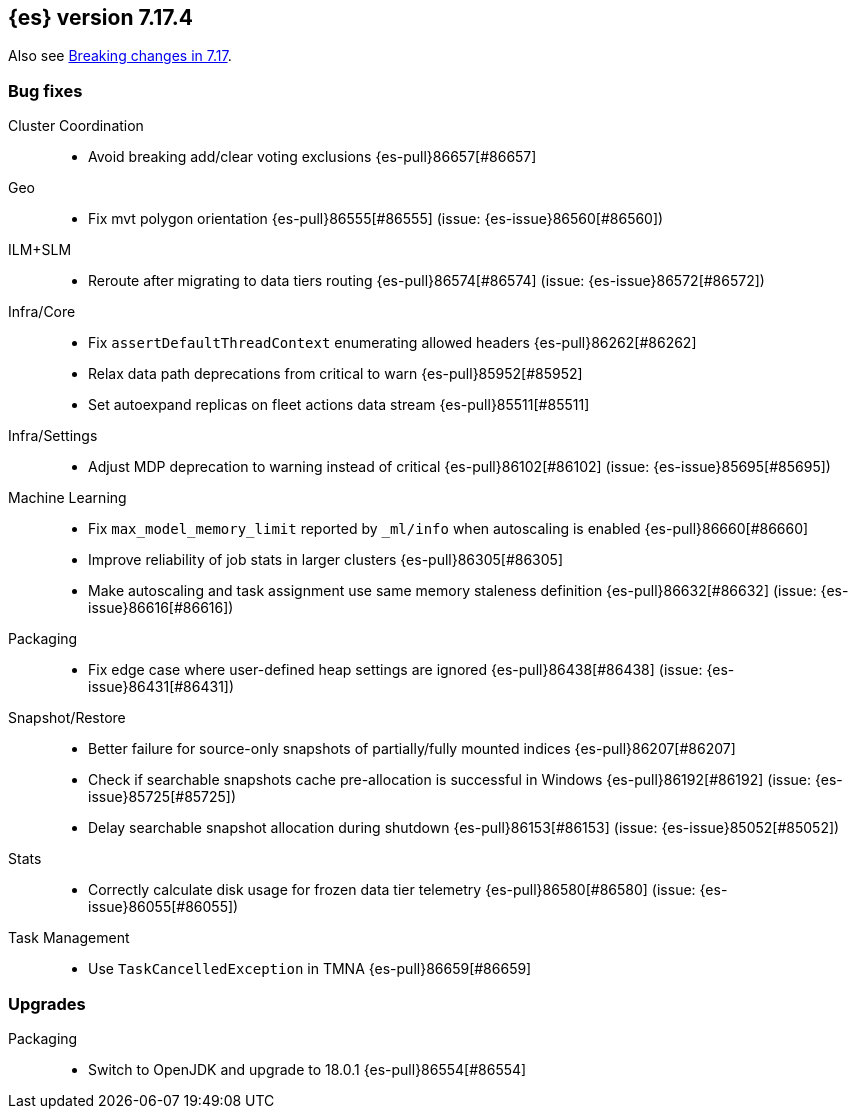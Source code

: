 [[release-notes-7.17.4]]
== {es} version 7.17.4

Also see <<breaking-changes-7.17,Breaking changes in 7.17>>.

[[bug-7.17.4]]
[float]
=== Bug fixes

Cluster Coordination::
* Avoid breaking add/clear voting exclusions {es-pull}86657[#86657]

Geo::
* Fix mvt polygon orientation {es-pull}86555[#86555] (issue: {es-issue}86560[#86560])

ILM+SLM::
* Reroute after migrating to data tiers routing {es-pull}86574[#86574] (issue: {es-issue}86572[#86572])

Infra/Core::
* Fix `assertDefaultThreadContext` enumerating allowed headers {es-pull}86262[#86262]
* Relax data path deprecations from critical to warn {es-pull}85952[#85952]
* Set autoexpand replicas on fleet actions data stream {es-pull}85511[#85511]

Infra/Settings::
* Adjust MDP deprecation to warning instead of critical {es-pull}86102[#86102] (issue: {es-issue}85695[#85695])

Machine Learning::
* Fix `max_model_memory_limit` reported by `_ml/info` when autoscaling is enabled {es-pull}86660[#86660]
* Improve reliability of job stats in larger clusters {es-pull}86305[#86305]
* Make autoscaling and task assignment use same memory staleness definition {es-pull}86632[#86632] (issue: {es-issue}86616[#86616])

Packaging::
* Fix edge case where user-defined heap settings are ignored {es-pull}86438[#86438] (issue: {es-issue}86431[#86431])

Snapshot/Restore::
* Better failure for source-only snapshots of partially/fully mounted indices {es-pull}86207[#86207]
* Check if searchable snapshots cache pre-allocation is successful in Windows {es-pull}86192[#86192] (issue: {es-issue}85725[#85725])
* Delay searchable snapshot allocation during shutdown {es-pull}86153[#86153] (issue: {es-issue}85052[#85052])

Stats::
* Correctly calculate disk usage for frozen data tier telemetry {es-pull}86580[#86580] (issue: {es-issue}86055[#86055])

Task Management::
* Use `TaskCancelledException` in TMNA {es-pull}86659[#86659]

[[upgrade-7.17.4]]
[float]
=== Upgrades

Packaging::
* Switch to OpenJDK and upgrade to 18.0.1 {es-pull}86554[#86554]


